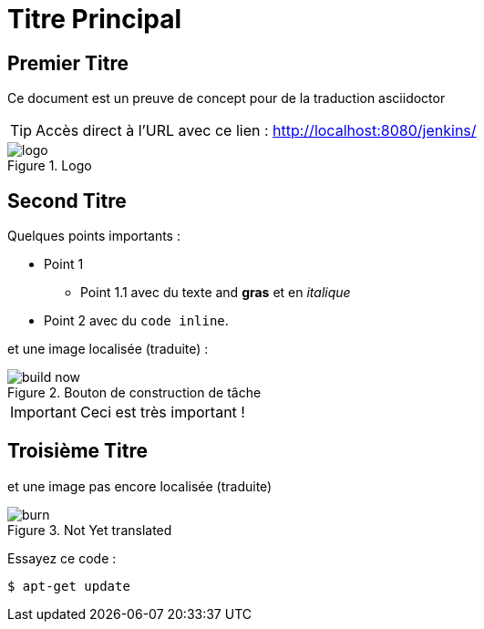 :imagesdir: ./images
:jenkins_url: http://localhost:8080/jenkins/
:data-uri:
:allow-uri-read:

= Titre Principal

== Premier Titre

Ce document est un preuve de concept pour de la traduction asciidoctor

TIP: Accès direct à l'URL avec ce lien : link:{jenkins_url}[]

image::logo.png[title="Logo"]

== Second Titre

Quelques points importants :

* Point 1

** Point 1.1 avec du texte and *gras* et en _italique_
* Point 2 avec du `code inline`.


et une image localisée (traduite) :

image::fr/build-now.png[title="Bouton de construction de tâche"]

[IMPORTANT]
--
Ceci est très important !
--

== Troisième Titre

et une image pas encore localisée (traduite)

image::en/burn.png[title="Not Yet translated"]

Essayez ce code :

[source, subs="normal", bash]
----
$ apt-get update
----

